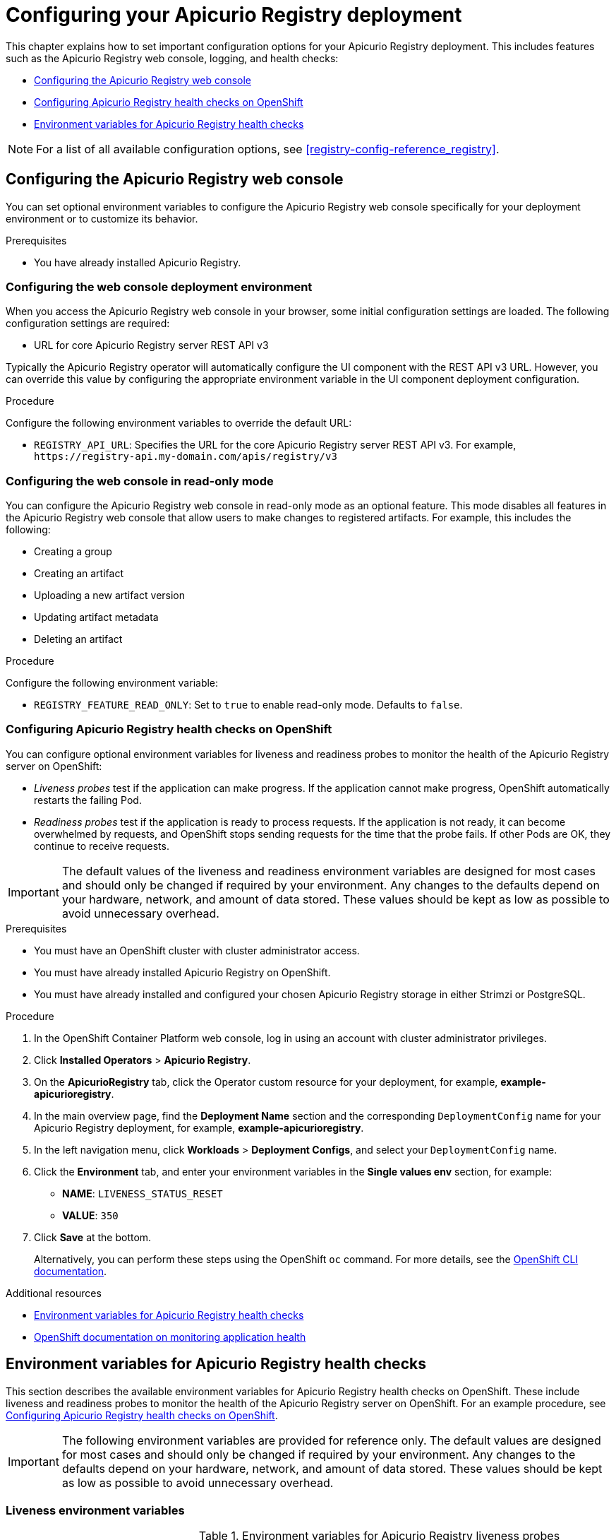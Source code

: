 // Metadata created by nebel
// Standard document attributes to be used in the documentation
//
// The following are shared by all documents

//:toc:
//:toclevels: 4
//:numbered:

// Branding - toggle upstream/downstream content "on/off"

// The following attributes conditionalize content from the Apicurio Registry project:
// * Upstream-only content tagged with ifdef::apicurio-registry[]...endif::[]
// * Downstream-only content tagged with ifdef::rh-service-registry[]...endif::[]
// Untagged content is common

// Upstream condition by default, switch on/off downstream-only
//:service-registry-downstream:

// upstream
:apicurio-registry:
:registry: Apicurio Registry
:registry-name-full: Apicurio Registry
:registry-version: 3.0
:registry-release: 3.0.0
:registry-docker-version: latest-release
:registry-v1: 1.3
:registry-v1-release: 1.3.2.Final
:registry-v2: 2.6.3
:operator-version: 1.1.0-v2.4.12.final
:kafka-streams: Strimzi
:registry-kafka-version: 3.5
:keycloak: Keycloak
:keycloak-version: 18.0
:kubernetes: Kubernetes
:kubernetes-with-article: a Kubernetes
:kubernetes-client: kubectl
:kubernetes-namespace: namespace

// downstream

//common
:context: registry
:version: 2024.Q2
:attachmentsdir: files
:registry-ocp-version: 4.14
:registry-db-version: 15
:registry-url: \http://MY_REGISTRY_UI_URL/

//integration products
:amq-version: 2.5
:productpkg: red_hat_integration

// Characters
:copy: ©
:infin: ∞
:mdash: —
:nbsp:
:ndash: –
:reg: ®
:trade: ™

//Include attributes for external linking
:LinkRedHatIntegrationDownloads: https://access.redhat.com/jbossnetwork/restricted/listSoftware.html?downloadType=distributions&product=red.hat.integration
:NameRedHatIntegrationDownloads: Red Hat Integration Downloads

:LinkOLMDocs: https://docs.openshift.com/container-platform/latest/operators/understanding/olm/olm-understanding-olm.html
:NameOLMDocs: Operator Lifecycle Manager

:LinkOperatorHub: https://docs.openshift.com/container-platform/latest/operators/understanding/olm-understanding-operatorhub.html
:NameOperatorHub: OperatorHub

// Service Registry titles
:ServiceRegistryURLVersion: 2024.q2
:RegistryProductURL: service_registry


:LinkServiceRegistryInstall: https://access.redhat.com/documentation/en-us/{productpkg}/{ServiceRegistryURLVersion}/html-single/installing_and_deploying_{RegistryProductURL}_on_openshift/index
:NameServiceRegistryInstall: Installing and deploying {registry-name-full} on OpenShift

:LinkServiceRegistryUser: https://access.redhat.com/documentation/en-us/{productpkg}/{ServiceRegistryURLVersion}/html-single/{RegistryProductURL}_user_guide/index
:NameServiceRegistryUser: {registry-name-full} User Guide

:LinkServiceRegistryMigration: https://access.redhat.com/documentation/en-us/{productpkg}/{ServiceRegistryURLVersion}/html-single/migrating_{RegistryProductURL}_deployments/index
:NameServiceRegistryMigration: Migrating {registry-name-full} deployments

:LinkServiceRegistryRESTAPI: https://access.redhat.com/webassets/avalon/d/Red_Hat_build_of_Apicurio_Registry-3.0-Apicurio_Registry_User_Guide-en-US/files/registry-rest-api.htm
:NameServiceRegistryRESTAPI: Apicurio Registry v3 core REST API documentation



:LinkOpenShiftAddOperator: https://docs.openshift.com/container-platform/latest/operators/admin/olm-adding-operators-to-cluster.html
:NameOpenShiftAddOperator: Adding Operators to an OpenShift cluster

:LinkOpenShiftIntroOperator: https://docs.openshift.com/container-platform/latest/operators/understanding/olm-understanding-operatorhub.html
:NameOpenShiftIntroOperator: Understanding OperatorHub

// AMQ Streams titles
:StreamsName: AMQ Streams
:AMQStreamsURLVersion: 2.6

:LinkStreamsOpenShift: https://access.redhat.com/documentation/en-us/red_hat_amq_streams/{AMQStreamsURLVersion}/html-single/using_amq_streams_on_openshift/index
:NameStreamsOpenShift: Using {StreamsName} on OpenShift

:LinkDeployStreamsOpenShift: https://access.redhat.com/documentation/en-us/red_hat_amq_streams/{AMQStreamsURLVersion}/html-single/deploying_and_managing_amq_streams_on_openshift/index
:NameDeployStreamsOpenShift: Deploying and Managing {StreamsName} on OpenShift

:LinkStreamsRhel: https://access.redhat.com/documentation/en-us/red_hat_amq_streams/{AMQStreamsURLVersion}/html-single/using_amq_streams_on_rhel/index
:NameStreamsRhel: Using {StreamsName} on RHEL


// Debezium titles
:DebeziumURLVersion: 2023.q4

:LinkDebeziumInstallOpenShift: https://access.redhat.com/documentation/en-us/red_hat_integration/{DebeziumURLVersion}/html-single/installing_change_data_capture_on_openshift/
:NameDebeziumInstallOpenShift: Installing Debezium on OpenShift

:LinkDebeziumInstallRHEL: https://access.redhat.com/documentation/en-us/red_hat_integration/{DebeziumURLVersion}/html-single/installing_change_data_capture_on_rhel/
:NameDebeziumInstallRHEL: Installing Debezium on RHEL

:LinkDebeziumGettingStarted: https://access.redhat.com/documentation/en-us/red_hat_integration/{DebeziumURLVersion}/html-single/getting_started_with_change_data_capture/index
:NameDebeziumGettingStarted: Getting Started with Debezium

:LinkDebeziumUserGuide: https://access.redhat.com/documentation/en-us/red_hat_integration/{DebeziumURLVersion}/html-single/debezium_user_guide/index
:NameDebeziumUserGuide: Debezium User Guide

// Download URLs
:download-url-registry-container-catalog: https://catalog.redhat.com/software/containers/search
:download-url-registry-distribution: https://access.redhat.com/jbossnetwork/restricted/listSoftware.html?downloadType=distributions&product=red.hat.integration


// internal links
:registry-overview: xref:intro-to-the-registry_{context}[]
:registry-rules: xref:intro-to-registry-rules_{context}[]
:registry-artifact-reference: xref:registry-artifact-reference_{context}[]
:registry-rule-reference: xref:registry-rule-reference_{context}[]
:registry-config-reference: xref:registry-config-reference_{context}[]
:installing-the-registry-openshift: xref:installing-registry-ocp_{context}[]
:installing-the-registry-storage-openshift: xref:installing-registry-streams-storage_{context}[]
:managing-registry-artifacts-ui: xref:managing-registry-artifacts-ui_{context}[]
:managing-registry-artifacts-api: xref:managing-registry-artifacts-api_{context}[]
:managing-registry-artifacts-maven: xref:managing-registry-artifacts-maven_{context}[]
:rest-client: xref:using-the-registry-sdk_{context}[]
:kafka-client-serdes: xref:using-kafka-client-serdes_{context}[]
:registry-client-serdes-config: xref:configuring-kafka-client-serdes_{context}[]
:registry-rest-api: link:{attachmentsdir}/registry-rest-api.htm[Apicurio Registry REST API documentation]

:LinkRedHatIntegrationDownloads: https://access.redhat.com/jbossnetwork/restricted/listSoftware.html?downloadType=distributions&product=red.hat.integration
:NameRedHatIntegrationDownloads: Red Hat Integration Downloads

:LinkOLMDocs: https://docs.openshift.com/container-platform/latest/operators/understanding/olm/olm-understanding-olm.html
:NameOLMDocs: Operator Lifecycle Manager

:LinkOperatorHub: https://docs.openshift.com/container-platform/latest/operators/understanding/olm-understanding-operatorhub.html
:NameOperatorHub: OperatorHub

// Service Registry titles
:ServiceRegistryURLVersion: 2024.q2
:RegistryProductURL: service_registry


:LinkServiceRegistryInstall: https://access.redhat.com/documentation/en-us/{productpkg}/{ServiceRegistryURLVersion}/html-single/installing_and_deploying_{RegistryProductURL}_on_openshift/index
:NameServiceRegistryInstall: Installing and deploying {registry-name-full} on OpenShift

:LinkServiceRegistryUser: https://access.redhat.com/documentation/en-us/{productpkg}/{ServiceRegistryURLVersion}/html-single/{RegistryProductURL}_user_guide/index
:NameServiceRegistryUser: {registry-name-full} User Guide

:LinkServiceRegistryMigration: https://access.redhat.com/documentation/en-us/{productpkg}/{ServiceRegistryURLVersion}/html-single/migrating_{RegistryProductURL}_deployments/index
:NameServiceRegistryMigration: Migrating {registry-name-full} deployments

:LinkServiceRegistryRESTAPI: https://access.redhat.com/webassets/avalon/d/Red_Hat_build_of_Apicurio_Registry-3.0-Apicurio_Registry_User_Guide-en-US/files/registry-rest-api.htm
:NameServiceRegistryRESTAPI: Apicurio Registry v3 core REST API documentation



:LinkOpenShiftAddOperator: https://docs.openshift.com/container-platform/latest/operators/admin/olm-adding-operators-to-cluster.html
:NameOpenShiftAddOperator: Adding Operators to an OpenShift cluster

:LinkOpenShiftIntroOperator: https://docs.openshift.com/container-platform/latest/operators/understanding/olm-understanding-operatorhub.html
:NameOpenShiftIntroOperator: Understanding OperatorHub

// AMQ Streams titles
:StreamsName: AMQ Streams
:AMQStreamsURLVersion: 2.6

:LinkStreamsOpenShift: https://access.redhat.com/documentation/en-us/red_hat_amq_streams/{AMQStreamsURLVersion}/html-single/using_amq_streams_on_openshift/index
:NameStreamsOpenShift: Using {StreamsName} on OpenShift

:LinkDeployStreamsOpenShift: https://access.redhat.com/documentation/en-us/red_hat_amq_streams/{AMQStreamsURLVersion}/html-single/deploying_and_managing_amq_streams_on_openshift/index
:NameDeployStreamsOpenShift: Deploying and Managing {StreamsName} on OpenShift

:LinkStreamsRhel: https://access.redhat.com/documentation/en-us/red_hat_amq_streams/{AMQStreamsURLVersion}/html-single/using_amq_streams_on_rhel/index
:NameStreamsRhel: Using {StreamsName} on RHEL


// Debezium titles
:DebeziumURLVersion: 2023.q4

:LinkDebeziumInstallOpenShift: https://access.redhat.com/documentation/en-us/red_hat_integration/{DebeziumURLVersion}/html-single/installing_change_data_capture_on_openshift/
:NameDebeziumInstallOpenShift: Installing Debezium on OpenShift

:LinkDebeziumInstallRHEL: https://access.redhat.com/documentation/en-us/red_hat_integration/{DebeziumURLVersion}/html-single/installing_change_data_capture_on_rhel/
:NameDebeziumInstallRHEL: Installing Debezium on RHEL

:LinkDebeziumGettingStarted: https://access.redhat.com/documentation/en-us/red_hat_integration/{DebeziumURLVersion}/html-single/getting_started_with_change_data_capture/index
:NameDebeziumGettingStarted: Getting Started with Debezium

:LinkDebeziumUserGuide: https://access.redhat.com/documentation/en-us/red_hat_integration/{DebeziumURLVersion}/html-single/debezium_user_guide/index
:NameDebeziumUserGuide: Debezium User Guide

[id="configuring-the-registry_{context}"]
= Configuring your {registry} deployment

[role="_abstract"]
This chapter explains how to set important configuration options for your {registry} deployment. This includes features such as the {registry} web console, logging, and health checks:

* xref:configuring-registry-ui_{context}[]
* xref:configuring-liveness-readiness-probes_{context}[]
* xref:registry-liveness-env-vars_{context}[]

NOTE: For a list of all available configuration options, see {registry-config-reference}.

//INCLUDES
:leveloffset: +1


[id="configuring-registry-ui_{context}"]
= Configuring the {registry} web console

[role="_abstract"]
You can set optional environment variables to configure the {registry} web console specifically for your deployment environment or to customize its behavior.

.Prerequisites
* You have already installed {registry}.

[discrete]
== Configuring the web console deployment environment

When you access the {registry} web console in your browser, some initial configuration settings are loaded. The following configuration settings are required:

* URL for core {registry} server REST API v3

Typically the {registry} operator will automatically configure the UI component with the REST API v3 URL.  However, you can override this value by configuring the appropriate environment variable in the UI component deployment configuration.

.Procedure
Configure the following environment variables to override the default URL:

* `REGISTRY_API_URL`: Specifies the URL for the core {registry} server REST API v3. For example, `\https://registry-api.my-domain.com/apis/registry/v3`

[discrete]
== Configuring the web console in read-only mode

You can configure the {registry} web console in read-only mode as an optional feature. This mode disables all features in the {registry} web console that allow users to make changes to registered artifacts. For example, this includes the following:

* Creating a group
* Creating an artifact
* Uploading a new artifact version
* Updating artifact metadata
* Deleting an artifact

.Procedure
Configure the following environment variable:

* `REGISTRY_FEATURE_READ_ONLY`: Set to `true` to enable read-only mode. Defaults to `false`.

:leveloffset!:
:leveloffset: +1

// Metadata created by nebel
// ParentAssemblies: assemblies/getting-started/as_installing-the-registry.adoc

[id="configuring-liveness-readiness-probes_{context}"]

== Configuring {registry} health checks on OpenShift

[role="_abstract"]
You can configure optional environment variables for liveness and readiness probes to monitor the health of the {registry} server on OpenShift:

* _Liveness probes_ test if the application can make progress. If the application cannot make progress, OpenShift automatically restarts the failing Pod.

* _Readiness probes_ test if the application is ready to process requests. If the application is not ready, it can become overwhelmed by requests, and OpenShift stops sending requests for the time that the probe fails. If other Pods are OK, they continue to receive requests.

IMPORTANT: The default values of the liveness and readiness environment variables are designed for most cases and should only be changed if required by your environment. Any changes to the defaults depend on your hardware, network, and amount of data stored. These values should be kept as low as possible to avoid unnecessary overhead.

.Prerequisites
* You must have an OpenShift cluster with cluster administrator access.
* You must have already installed {registry} on OpenShift.
* You must have already installed and configured your chosen {registry} storage in either {kafka-streams} or PostgreSQL.

.Procedure

. In the OpenShift Container Platform web console, log in using an account with cluster administrator privileges.

. Click *Installed Operators* > *{registry}*.

. On the *ApicurioRegistry* tab, click the Operator custom resource for your deployment, for example, *example-apicurioregistry*.

. In the main overview page, find the *Deployment Name* section and the corresponding `DeploymentConfig` name for your {registry} deployment, for example, *example-apicurioregistry*.

. In the left navigation menu, click *Workloads* > *Deployment Configs*, and select your `DeploymentConfig` name.

. Click the *Environment* tab, and enter your environment variables in the *Single values env* section, for example:
** *NAME*: `LIVENESS_STATUS_RESET`
** *VALUE*: `350`

. Click *Save* at the bottom.
+
Alternatively, you can perform these steps using the OpenShift `oc` command. For more details, see the link:https://docs.openshift.com/container-platform/{registry-ocp-version}/cli_reference/openshift_cli/getting-started-cli.html[OpenShift CLI documentation].

[role="_additional-resources"]
.Additional resources
* xref:registry-liveness-env-vars_{context}[]
* link:https://docs.openshift.com/container-platform/{registry-ocp-version}/applications/application-health.html[OpenShift documentation on monitoring application health]
//* TBD

:leveloffset!:
:leveloffset: +1

// Metadata created by nebel
// ParentAssemblies: assemblies/getting-started/as_registry-reference.adoc

[id="registry-liveness-env-vars_{context}"]
= Environment variables for {registry} health checks

This section describes the available environment variables for {registry} health checks on OpenShift. These include liveness and readiness probes to monitor the health of the {registry} server on OpenShift. For an example procedure, see xref:configuring-liveness-readiness-probes_{context}[].

IMPORTANT: The following environment variables are provided for reference only. The default values are designed for most cases and should only be changed if required by your environment. Any changes to the defaults depend on your hardware, network, and amount of data stored. These values should be kept as low as possible to avoid unnecessary overhead.

[discrete]
== Liveness environment variables

.Environment variables for {registry} liveness probes
//[%header,cols="5,5,2,5"]
[.table-expandable,width="100%",cols="5,5,2,5",options="header"]
|===
|Name
|Description
|Type
|Default
|`LIVENESS_ERROR_THRESHOLD`
|Number of liveness issues or errors that can occur before the liveness probe fails.
|Integer
|`1`
|`LIVENESS_COUNTER_RESET`
|Period in which the threshold number of errors must occur. For example, if this value is 60 and the threshold is 1, the check fails after two errors occur in 1 minute
|Seconds
|`60`
|`LIVENESS_STATUS_RESET`
|Number of seconds that must elapse without any more errors for the liveness probe to reset to OK status.
|Seconds
|`300`
|`LIVENESS_ERRORS_IGNORED`
|Comma-separated list of ignored liveness exceptions.
|String
|`io.grpc.StatusRuntimeException,org.apache.kafka.streams.errors.InvalidStateStoreException`
|===

NOTE: Because OpenShift automatically restarts a Pod that fails a liveness check, the liveness settings, unlike readiness settings, do not directly affect behavior of {registry} on OpenShift.

[discrete]
== Readiness environment variables

.Environment variables for {registry} readiness probes
//[%header,cols="4,5,2,2"]
[.table-expandable,width="100%",cols="4,5,2,2",options="header"]
|===
|Name
|Description
|Type
|Default
|`READINESS_ERROR_THRESHOLD`
|Number of readiness issues or errors that can occur before the readiness probe fails.
|Integer
|`1`
|`READINESS_COUNTER_RESET`
|Period in which the threshold number of errors must occur. For example, if this value is 60 and the threshold is 1, the check fails after two errors occur in 1 minute.
|Seconds
|`60`
|`READINESS_STATUS_RESET`
|Number of seconds that must elapse without any more errors for the liveness probe to reset to OK status. In this case, this means how long the Pod stays not ready, until it returns to normal operation.
|Seconds
|`300`
|`READINESS_TIMEOUT`
a|Readiness tracks the timeout of two operations:

* How long it takes for storage requests to complete
* How long it takes for HTTP REST API requests to return a response

If these operations take more time than the configured timeout, this is counted as a readiness issue or error. This value controls the timeouts for both operations.
|Seconds
|`5`
|===


.Additional resources
* xref:configuring-liveness-readiness-probes_{context}[]
* link:https://docs.openshift.com/container-platform/{registry-ocp-version}/applications/application-health.html[OpenShift documentation on monitoring application health]
//* TBD

:leveloffset!:
